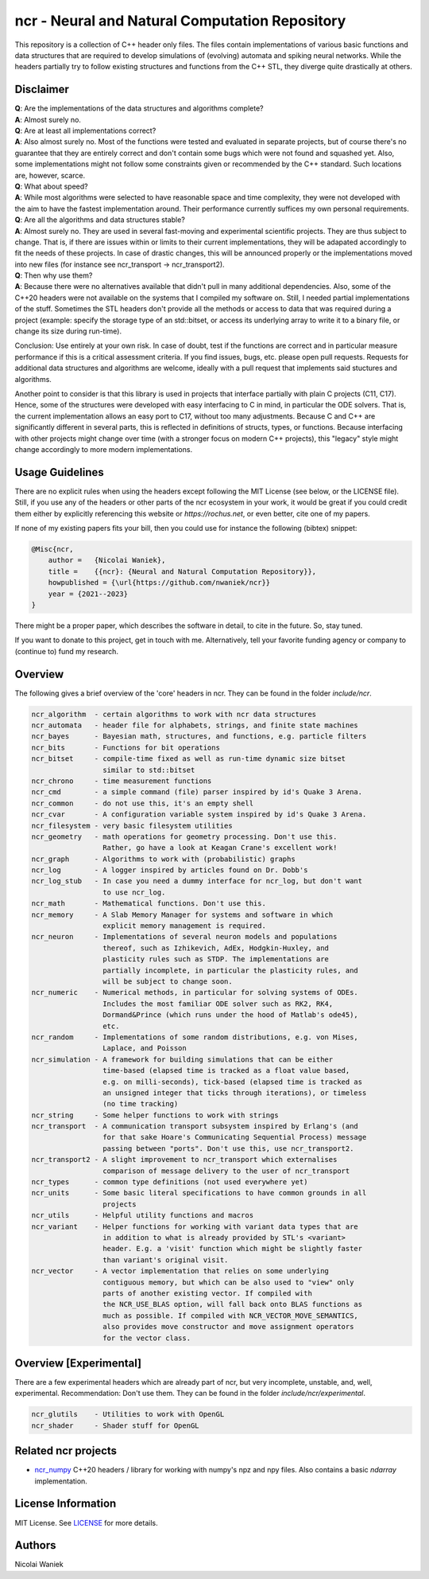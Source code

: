 ncr - Neural and Natural Computation Repository
===============================================

This repository is a collection of C++ header only files. The files contain
implementations of various basic functions and data structures that are required
to develop simulations of (evolving) automata and spiking neural networks. While
the headers partially try to follow existing structures and functions from the
C++ STL, they diverge quite drastically at others.


Disclaimer
----------
| **Q**: Are the implementations of the data structures and algorithms complete?
| **A**: Almost surely no.


| **Q**: Are at least all implementations correct?
| **A**: Also almost surely no. Most of the functions were tested and evaluated
  in separate projects, but of course there's no guarantee that they are
  entirely correct and don't contain some bugs which were not found and squashed
  yet.  Also, some implementations might not follow some constraints given or
  recommended by the C++ standard. Such locations are, however, scarce.


| **Q**: What about speed?
| **A**: While most algorithms were selected to have reasonable space and time
  complexity, they were not developed with the aim to have the fastest
  implementation around. Their performance currently suffices my own personal
  requirements.


| **Q**: Are all the algorithms and data structures stable?
| **A**: Almost surely no. They are used in several fast-moving and experimental
  scientific projects. They are thus subject to change. That is, if there are
  issues within or limits to their current implementations, they will be
  adapated accordingly to fit the needs of these projects. In case of drastic
  changes, this will be announced properly or the implementations moved into new
  files (for instance see ncr_transport -> ncr_transport2).


| **Q**: Then why use them?
| **A**: Because there were no alternatives available that didn't pull in many
  additional dependencies. Also, some of the C++20 headers were not available on
  the systems that I compiled my software on. Still, I needed partial
  implementations of the stuff. Sometimes the STL headers don't provide all the
  methods or access to data that was required during a project (example: specify
  the storage type of an std::bitset, or access its underlying array to write it
  to a binary file, or change its size during run-time).


Conclusion: Use entirely at your own risk. In case of doubt, test if the
functions are correct and in particular measure performance if this is a
critical assessment criteria. If you find issues, bugs, etc. please open pull
requests. Requests for additional data structures and algorithms are welcome,
ideally with a pull request that implements said stuctures and algorithms.

Another point to consider is that this library is used in projects that
interface partially with plain C projects (C11, C17). Hence, some of the
structures were developed with easy interfacing to C in mind, in particular the
ODE solvers. That is, the current implementation allows an easy port to C17,
without too many adjustments. Because C and C++ are significantly different in
several parts, this is reflected in definitions of structs, types, or functions.
Because interfacing with other projects might change over time (with a stronger
focus on modern C++ projects), this "legacy" style might change accordingly to
more modern implementations.


Usage Guidelines
----------------
There are no explicit rules when using the headers except following the MIT
License (see below, or the LICENSE file). Still, if you use any of the headers
or other parts of the ncr ecosystem in your work, it would be great if you could
credit them either by explicitly referencing this website or
`https://rochus.net`, or even better, cite one of my papers.

If none of my existing papers fits your bill, then you could use for instance
the following (bibtex) snippet:

.. code::

    @Misc{ncr,
        author =   {Nicolai Waniek},
        title =    {{ncr}: {Neural and Natural Computation Repository}},
        howpublished = {\url{https://github.com/nwaniek/ncr}}
        year = {2021--2023}
    }

There might be a proper paper, which describes the software in detail, to cite
in the future. So, stay tuned.

If you want to donate to this project, get in touch with me. Alternatively, tell
your favorite funding agency or company to (continue to) fund my research.


Overview
--------
The following gives a brief overview of the 'core' headers in ncr. They can be
found in the folder `include/ncr`.

.. code::

    ncr_algorithm  - certain algorithms to work with ncr data structures
    ncr_automata   - header file for alphabets, strings, and finite state machines
    ncr_bayes      - Bayesian math, structures, and functions, e.g. particle filters
    ncr_bits       - Functions for bit operations
    ncr_bitset     - compile-time fixed as well as run-time dynamic size bitset
                     similar to std::bitset
    ncr_chrono     - time measurement functions
    ncr_cmd        - a simple command (file) parser inspired by id's Quake 3 Arena.
    ncr_common     - do not use this, it's an empty shell
    ncr_cvar       - A configuration variable system inspired by id's Quake 3 Arena.
    ncr_filesystem - very basic filesystem utilities
    ncr_geometry   - math operations for geometry processing. Don't use this.
                     Rather, go have a look at Keagan Crane's excellent work!
    ncr_graph      - Algorithms to work with (probabilistic) graphs
    ncr_log        - A logger inspired by articles found on Dr. Dobb's
    ncr_log_stub   - In case you need a dummy interface for ncr_log, but don't want
                     to use ncr_log.
    ncr_math       - Mathematical functions. Don't use this.
    ncr_memory     - A Slab Memory Manager for systems and software in which
                     explicit memory management is required.
    ncr_neuron     - Implementations of several neuron models and populations
                     thereof, such as Izhikevich, AdEx, Hodgkin-Huxley, and
                     plasticity rules such as STDP. The implementations are
                     partially incomplete, in particular the plasticity rules, and
                     will be subject to change soon.
    ncr_numeric    - Numerical methods, in particular for solving systems of ODEs.
                     Includes the most familiar ODE solver such as RK2, RK4,
                     Dormand&Prince (which runs under the hood of Matlab's ode45),
                     etc.
    ncr_random     - Implementations of some random distributions, e.g. von Mises,
                     Laplace, and Poisson
    ncr_simulation - A framework for building simulations that can be either
                     time-based (elapsed time is tracked as a float value based,
                     e.g. on milli-seconds), tick-based (elapsed time is tracked as
                     an unsigned integer that ticks through iterations), or timeless
                     (no time tracking)
    ncr_string     - Some helper functions to work with strings
    ncr_transport  - A communication transport subsystem inspired by Erlang's (and
                     for that sake Hoare's Communicating Sequential Process) message
                     passing between "ports". Don't use this, use ncr_transport2.
    ncr_transport2 - A slight improvement to ncr_transport which externalises
                     comparison of message delivery to the user of ncr_transport
    ncr_types      - common type definitions (not used everywhere yet)
    ncr_units      - Some basic literal specifications to have common grounds in all
                     projects
    ncr_utils      - Helpful utility functions and macros
    ncr_variant    - Helper functions for working with variant data types that are
                     in addition to what is already provided by STL's <variant>
                     header. E.g. a 'visit' function which might be slightly faster
                     than variant's original visit.
    ncr_vector     - A vector implementation that relies on some underlying
                     contiguous memory, but which can be also used to "view" only
                     parts of another existing vector. If compiled with
                     the NCR_USE_BLAS option, will fall back onto BLAS functions as
                     much as possible. If compiled with NCR_VECTOR_MOVE_SEMANTICS,
                     also provides move constructor and move assignment operators
                     for the vector class.



Overview [Experimental]
-----------------------

There are a few experimental headers which are already part of ncr, but very
incomplete, unstable, and, well, experimental. Recommendation: Don't use them.
They can be found in the folder `include/ncr/experimental`.

.. code::

    ncr_glutils    - Utilities to work with OpenGL
    ncr_shader     - Shader stuff for OpenGL


Related ncr projects
----------------

* `ncr_numpy <http://github.com/nwaniek/ncr_numpy>`_ C++20 headers / library for
  working with numpy's npz and npy files. Also contains a basic `ndarray`
  implementation.


License Information
-------------------
MIT License. See `LICENSE <LICENSE>`_ for more details.

Authors
-------
Nicolai Waniek

